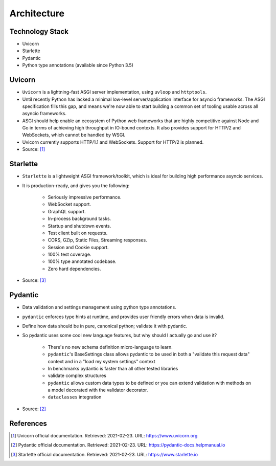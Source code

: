 Architecture
============


Technology Stack
----------------
* Uvicorn
* Starlette
* Pydantic
* Python type annotations (available since Python 3.5)


Uvicorn
-------
* ``Uvicorn`` is a lightning-fast ASGI server implementation, using ``uvloop`` and ``httptools``.
* Until recently Python has lacked a minimal low-level server/application interface for asyncio frameworks. The ASGI specification fills this gap, and means we're now able to start building a common set of tooling usable across all asyncio frameworks.
* ASGI should help enable an ecosystem of Python web frameworks that are highly competitive against Node and Go in terms of achieving high throughput in IO-bound contexts. It also provides support for HTTP/2 and WebSockets, which cannot be handled by WSGI.
* Uvicorn currently supports HTTP/1.1 and WebSockets. Support for HTTP/2 is planned.
* Source: [#uvicorndoc]_


Starlette
---------
* ``Starlette`` is a lightweight ASGI framework/toolkit, which is ideal for building high performance asyncio services.
* It is production-ready, and gives you the following:

    * Seriously impressive performance.
    * WebSocket support.
    * GraphQL support.
    * In-process background tasks.
    * Startup and shutdown events.
    * Test client built on requests.
    * CORS, GZip, Static Files, Streaming responses.
    * Session and Cookie support.
    * 100% test coverage.
    * 100% type annotated codebase.
    * Zero hard dependencies.

* Source: [#starlettedoc]_


Pydantic
--------
* Data validation and settings management using python type annotations.
* ``pydantic`` enforces type hints at runtime, and provides user friendly errors when data is invalid.
* Define how data should be in pure, canonical python; validate it with pydantic.
* So pydantic uses some cool new language features, but why should I actually go and use it?

    * There's no new schema definition micro-language to learn.
    * ``pydantic``'s BaseSettings class allows pydantic to be used in both a "validate this request data" context and in a "load my system settings" context
    * In benchmarks pydantic is faster than all other tested libraries
    * validate complex structures
    * ``pydantic`` allows custom data types to be defined or you can extend validation with methods on a model decorated with the validator decorator.
    * ``dataclasses`` integration

* Source: [#pydanticdoc]_


References
----------
.. [#uvicorndoc] Uvicorn official documentation. Retrieved: 2021-02-23. URL: https://www.uvicorn.org
.. [#pydanticdoc] Pydantic official documentation. Retrieved: 2021-02-23. URL: https://pydantic-docs.helpmanual.io
.. [#starlettedoc] Starlette official documentation. Retrieved: 2021-02-23. URL: https://www.starlette.io
